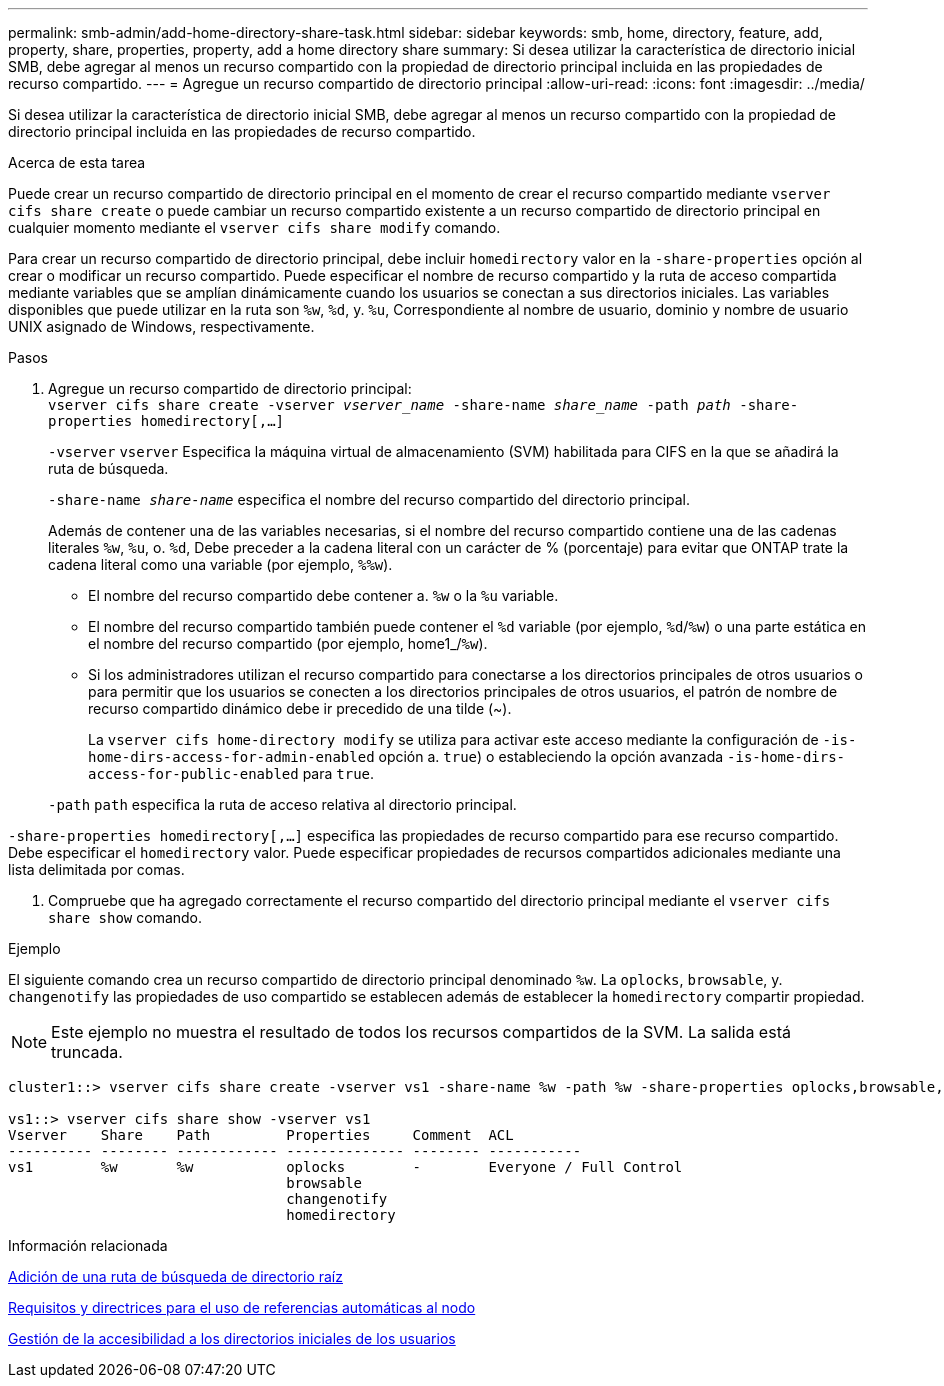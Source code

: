 ---
permalink: smb-admin/add-home-directory-share-task.html 
sidebar: sidebar 
keywords: smb, home, directory, feature, add, property, share, properties, property, add a home directory share 
summary: Si desea utilizar la característica de directorio inicial SMB, debe agregar al menos un recurso compartido con la propiedad de directorio principal incluida en las propiedades de recurso compartido. 
---
= Agregue un recurso compartido de directorio principal
:allow-uri-read: 
:icons: font
:imagesdir: ../media/


[role="lead"]
Si desea utilizar la característica de directorio inicial SMB, debe agregar al menos un recurso compartido con la propiedad de directorio principal incluida en las propiedades de recurso compartido.

.Acerca de esta tarea
Puede crear un recurso compartido de directorio principal en el momento de crear el recurso compartido mediante `vserver cifs share create` o puede cambiar un recurso compartido existente a un recurso compartido de directorio principal en cualquier momento mediante el `vserver cifs share modify` comando.

Para crear un recurso compartido de directorio principal, debe incluir `homedirectory` valor en la `-share-properties` opción al crear o modificar un recurso compartido. Puede especificar el nombre de recurso compartido y la ruta de acceso compartida mediante variables que se amplían dinámicamente cuando los usuarios se conectan a sus directorios iniciales. Las variables disponibles que puede utilizar en la ruta son `%w`, `%d`, y. `%u`, Correspondiente al nombre de usuario, dominio y nombre de usuario UNIX asignado de Windows, respectivamente.

.Pasos
. Agregue un recurso compartido de directorio principal: +
`vserver cifs share create -vserver _vserver_name_ -share-name _share_name_ -path _path_ -share-properties homedirectory[,...]`
+
`-vserver` `vserver` Especifica la máquina virtual de almacenamiento (SVM) habilitada para CIFS en la que se añadirá la ruta de búsqueda.

+
`-share-name _share-name_` especifica el nombre del recurso compartido del directorio principal.

+
Además de contener una de las variables necesarias, si el nombre del recurso compartido contiene una de las cadenas literales `%w`, `%u`, o. `%d`, Debe preceder a la cadena literal con un carácter de % (porcentaje) para evitar que ONTAP trate la cadena literal como una variable (por ejemplo, `%%w`).

+
** El nombre del recurso compartido debe contener a. `%w` o la `%u` variable.
** El nombre del recurso compartido también puede contener el `%d` variable (por ejemplo, `%d`/`%w`) o una parte estática en el nombre del recurso compartido (por ejemplo, home1_/`%w`).
** Si los administradores utilizan el recurso compartido para conectarse a los directorios principales de otros usuarios o para permitir que los usuarios se conecten a los directorios principales de otros usuarios, el patrón de nombre de recurso compartido dinámico debe ir precedido de una tilde (~).
+
La `vserver cifs home-directory modify` se utiliza para activar este acceso mediante la configuración de `-is-home-dirs-access-for-admin-enabled` opción a. `true`) o estableciendo la opción avanzada `-is-home-dirs-access-for-public-enabled` para `true`.



+
`-path` `path` especifica la ruta de acceso relativa al directorio principal.



`-share-properties homedirectory[,...]` especifica las propiedades de recurso compartido para ese recurso compartido. Debe especificar el `homedirectory` valor. Puede especificar propiedades de recursos compartidos adicionales mediante una lista delimitada por comas.

. Compruebe que ha agregado correctamente el recurso compartido del directorio principal mediante el `vserver cifs share show` comando.


.Ejemplo
El siguiente comando crea un recurso compartido de directorio principal denominado `%w`. La `oplocks`, `browsable`, y. `changenotify` las propiedades de uso compartido se establecen además de establecer la `homedirectory` compartir propiedad.

[NOTE]
====
Este ejemplo no muestra el resultado de todos los recursos compartidos de la SVM. La salida está truncada.

====
[listing]
----
cluster1::> vserver cifs share create -vserver vs1 -share-name %w -path %w -share-properties oplocks,browsable,changenotify,homedirectory

vs1::> vserver cifs share show -vserver vs1
Vserver    Share    Path         Properties     Comment  ACL
---------- -------- ------------ -------------- -------- -----------
vs1        %w       %w           oplocks        -        Everyone / Full Control
                                 browsable
                                 changenotify
                                 homedirectory
----
.Información relacionada
xref:add-home-directory-search-path-task.adoc[Adición de una ruta de búsqueda de directorio raíz]

xref:requirements-automatic-node-referrals-concept.adoc[Requisitos y directrices para el uso de referencias automáticas al nodo]

xref:manage-accessibility-users-home-directories-task.adoc[Gestión de la accesibilidad a los directorios iniciales de los usuarios]
